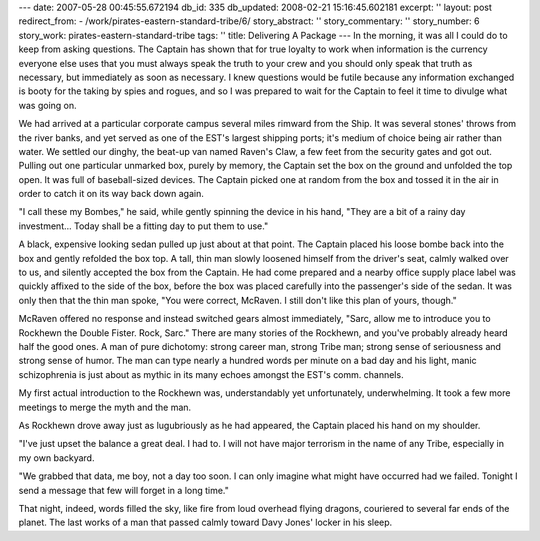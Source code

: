 ---
date: 2007-05-28 00:45:55.672194
db_id: 335
db_updated: 2008-02-21 15:16:45.602181
excerpt: ''
layout: post
redirect_from:
- /work/pirates-eastern-standard-tribe/6/
story_abstract: ''
story_commentary: ''
story_number: 6
story_work: pirates-eastern-standard-tribe
tags: ''
title: Delivering A Package
---
In the morning, it was all I could do to keep from asking questions.  The Captain has shown that for true loyalty to work when information is the currency everyone else uses that you must always speak the truth to your crew and you should only speak that truth as necessary, but immediately as soon as necessary.  I knew questions would be futile because any information exchanged is booty for the taking by spies and rogues, and so I was prepared to wait for the Captain to feel it time to divulge what was going on.

We had arrived at a particular corporate campus several miles rimward from the Ship.   It was several stones' throws from the river banks, and yet served as one of the EST's largest shipping ports; it's medium of choice being air rather than water. We settled our dinghy, the beat-up van named Raven's Claw, a few feet from the security gates and got out.  Pulling out one particular unmarked box, purely by memory, the Captain set the box on the ground and unfolded the top open.  It was full of baseball-sized devices.  The Captain picked one at random from the box and tossed it in the air in order to catch it on its way back down again.

"I call these my Bombes," he said, while gently spinning the device in his hand, "They are a bit of a rainy day investment...  Today shall be a fitting day to put them to use."

A black, expensive looking sedan pulled up just about at that point.  The Captain placed his loose bombe back into the box and gently refolded the box top.  A tall, thin man slowly loosened himself from the driver's seat, calmly walked over to us, and silently accepted the box from the Captain.  He had come prepared and a nearby office supply place label was quickly affixed to the side of the box, before the box was placed carefully into the passenger's side of the sedan.  It was only then that the thin man spoke, "You were correct, McRaven.  I still don't like this plan of yours, though."

McRaven offered no response and instead switched gears almost immediately, "Sarc, allow me to introduce you to Rockhewn the Double Fister.  Rock, Sarc."  There are many stories of the Rockhewn, and you've probably already heard half the good ones.  A man of pure dichotomy: strong career man, strong Tribe man; strong sense of seriousness and strong sense of humor.  The man can type nearly a hundred words per minute on a bad day and his light, manic schizophrenia is just about as mythic in its many echoes amongst the EST's comm. channels.

My first actual introduction to the Rockhewn was, understandably yet unfortunately, underwhelming.  It took a few more meetings to merge the myth and the man.

As Rockhewn drove away just as lugubriously as he had appeared, the Captain placed his hand on my shoulder.

"I've just upset the balance a great deal.  I had to.  I will not have major terrorism in the name of any Tribe, especially in my own backyard.

"We grabbed that data, me boy, not a day too soon.  I can only imagine what might have occurred had we failed.  Tonight I send a message that few will forget in a long time."

That night, indeed, words filled the sky, like fire from loud overhead flying dragons, couriered to several far ends of the planet.  The last works of a man that passed calmly toward Davy Jones' locker in his sleep.
